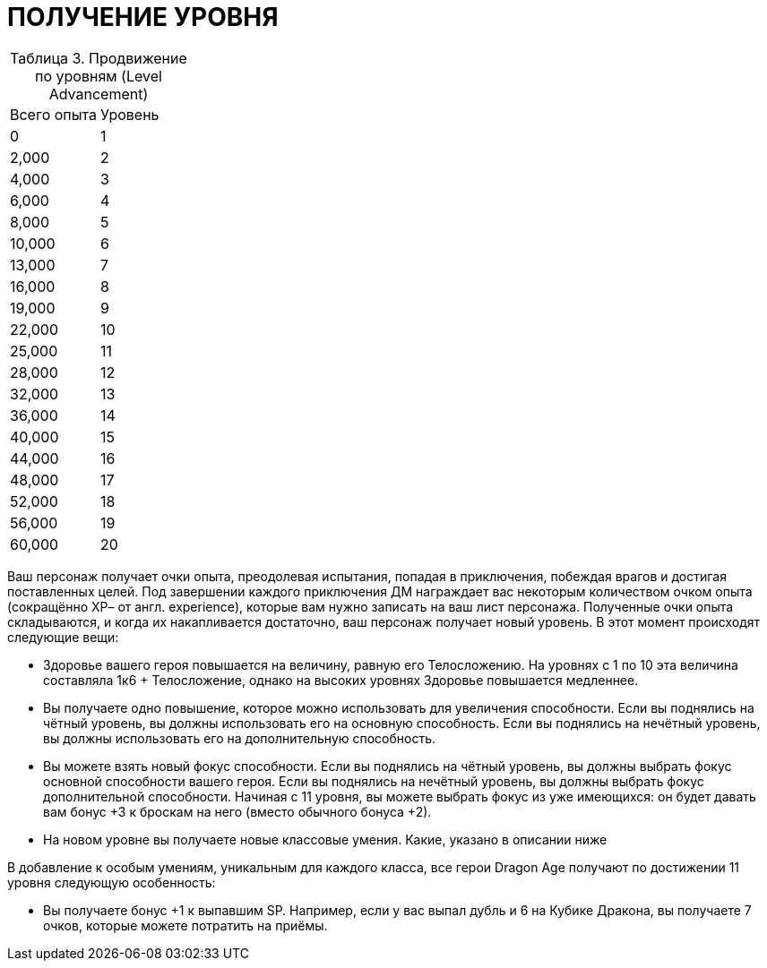 = ПОЛУЧЕНИЕ УРОВНЯ

[caption="Таблица 3. "]
.Продвижение по уровням (Level Advancement)
|===
|Всего опыта| Уровень
|0
|1
|2,000
|2
|4,000
|3
|6,000
|4
|8,000
|5
|10,000
|6
|13,000
|7
|16,000
|8
|19,000
|9
|22,000
|10
|25,000
|11
|28,000
|12
|32,000
|13
|36,000
|14
|40,000
|15
|44,000
|16
|48,000
|17
|52,000
|18
|56,000
|19
|60,000
|20
|===

Ваш персонаж получает очки опыта, преодолевая испытания, попадая в приключения,
побеждая врагов и достигая поставленных целей. Под завершении каждого приключения ДМ
награждает вас некоторым количеством очком опыта (сокращённо ХР– от англ. experience),
которые вам нужно записать на ваш лист персонажа. Полученные очки опыта складываются,
и когда их накапливается достаточно, ваш персонаж получает новый уровень. В этот момент
происходят следующие вещи:

* Здоровье вашего героя повышается на величину, равную его Телосложению. На
уровнях с 1 по 10 эта величина составляла 1к6 + Телосложение, однако на высоких
уровнях Здоровье повышается медленнее.
* Вы получаете одно повышение, которое можно использовать для увеличения
способности. Если вы поднялись на чётный уровень, вы должны использовать его
на основную способность. Если вы поднялись на нечётный уровень, вы должны
использовать его на дополнительную способность.
* Вы можете взять новый фокус способности. Если вы поднялись на чётный уровень,
вы должны выбрать фокус основной способности вашего героя. Если вы поднялись
на нечётный уровень, вы должны выбрать фокус дополнительной способности.
Начиная с 11 уровня, вы можете выбрать фокус из уже имеющихся: он будет
давать вам бонус +3 к броскам на него (вместо обычного бонуса +2).
* На новом уровне вы получаете новые классовые умения. Какие, указано в
описании ниже

В добавление к особым умениям, уникальным для каждого класса, все герои Dragon Age
получают по достижении 11 уровня следующую особенность:

* Вы получаете бонус +1 к выпавшим SP. Например, если у вас выпал дубль и 6 на
Кубике Дракона, вы получаете 7 очков, которые можете потратить на приёмы.
